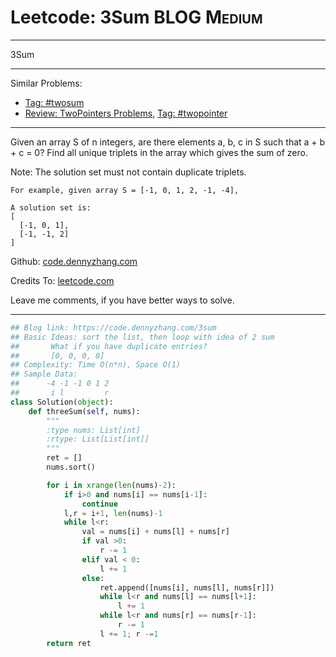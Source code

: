 * Leetcode: 3Sum                                                :BLOG:Medium:
#+STARTUP: showeverything
#+OPTIONS: toc:nil \n:t ^:nil creator:nil d:nil
:PROPERTIES:
:type:     twopointer, twosum
:END:
---------------------------------------------------------------------
3Sum
---------------------------------------------------------------------
#+BEGIN_HTML
<a href="https://github.com/dennyzhang/code.dennyzhang.com/tree/master/problems/3sum"><img align="right" width="200" height="183" src="https://www.dennyzhang.com/wp-content/uploads/denny/watermark/github.png" /></a>
#+END_HTML
Similar Problems:
- [[https://code.dennyzhang.com/tag/twosum][Tag: #twosum]]
- [[https://code.dennyzhang.com/review-twopointer][Review: TwoPointers Problems]], [[https://code.dennyzhang.com/tag/twopointer][Tag: #twopointer]]
---------------------------------------------------------------------
Given an array S of n integers, are there elements a, b, c in S such that a + b + c = 0? Find all unique triplets in the array which gives the sum of zero.

Note: The solution set must not contain duplicate triplets.
#+BEGIN_EXAMPLE
For example, given array S = [-1, 0, 1, 2, -1, -4],

A solution set is:
[
  [-1, 0, 1],
  [-1, -1, 2]
]
#+END_EXAMPLE

Github: [[https://github.com/dennyzhang/code.dennyzhang.com/tree/master/problems/3sum][code.dennyzhang.com]]

Credits To: [[https://leetcode.com/problems/3sum/description/][leetcode.com]]

Leave me comments, if you have better ways to solve.
---------------------------------------------------------------------

#+BEGIN_SRC python
## Blog link: https://code.dennyzhang.com/3sum
## Basic Ideas: sort the list, then loop with idea of 2 sum
##       What if you have duplicate entries?
##       [0, 0, 0, 0]
## Complexity: Time O(n*n), Space O(1)
## Sample Data:
##      -4 -1 -1 0 1 2
##       i l         r
class Solution(object):
    def threeSum(self, nums):
        """
        :type nums: List[int]
        :rtype: List[List[int]]
        """
        ret = []
        nums.sort()

        for i in xrange(len(nums)-2):
            if i>0 and nums[i] == nums[i-1]:
                continue
            l,r = i+1, len(nums)-1
            while l<r:
                val = nums[i] + nums[l] + nums[r]
                if val >0:
                    r -= 1
                elif val < 0:
                    l += 1
                else:
                    ret.append([nums[i], nums[l], nums[r]])
                    while l<r and nums[l] == nums[l+1]:
                        l += 1
                    while l<r and nums[r] == nums[r-1]:
                        r -= 1
                    l += 1; r -=1
        return ret
#+END_SRC

#+BEGIN_HTML
<div style="overflow: hidden;">
<div style="float: left; padding: 5px"> <a href="https://www.linkedin.com/in/dennyzhang001"><img src="https://www.dennyzhang.com/wp-content/uploads/sns/linkedin.png" alt="linkedin" /></a></div>
<div style="float: left; padding: 5px"><a href="https://github.com/dennyzhang"><img src="https://www.dennyzhang.com/wp-content/uploads/sns/github.png" alt="github" /></a></div>
<div style="float: left; padding: 5px"><a href="https://www.dennyzhang.com/slack" target="_blank" rel="nofollow"><img src="https://slack.dennyzhang.com/badge.svg" alt="slack"/></a></div>
</div>
#+END_HTML
